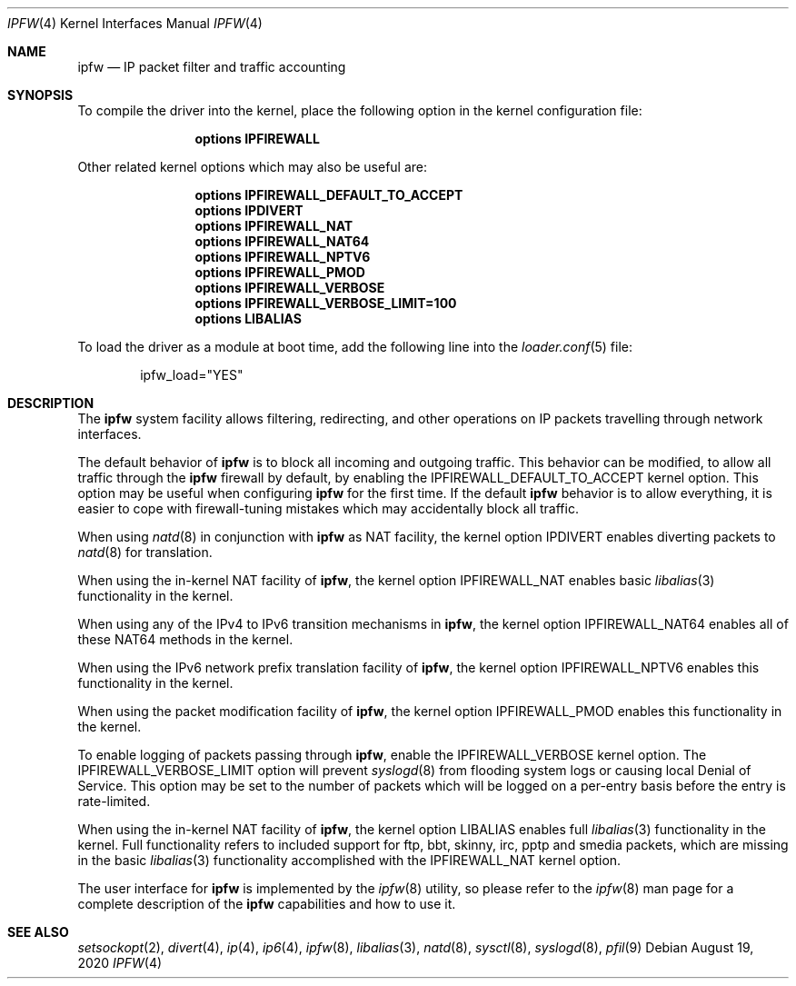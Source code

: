 .\"
.\" $FreeBSD$
.\"
.Dd August 19, 2020
.Dt IPFW 4
.Os
.Sh NAME
.Nm ipfw
.Nd IP packet filter and traffic accounting
.Sh SYNOPSIS
To compile
the driver
into the kernel, place the following option in the kernel configuration
file:
.Bd -ragged -offset indent
.Cd "options IPFIREWALL"
.Ed
.Pp
Other related kernel options
which may also be useful are:
.Bd -ragged -offset indent
.Cd "options IPFIREWALL_DEFAULT_TO_ACCEPT"
.Cd "options IPDIVERT"
.Cd "options IPFIREWALL_NAT"
.Cd "options IPFIREWALL_NAT64"
.Cd "options IPFIREWALL_NPTV6"
.Cd "options IPFIREWALL_PMOD"
.Cd "options IPFIREWALL_VERBOSE"
.Cd "options IPFIREWALL_VERBOSE_LIMIT=100"
.Cd "options LIBALIAS"
.Ed
.Pp
To load
the driver
as a module at boot time, add the following line into the
.Xr loader.conf 5
file:
.Bd -literal -offset indent
ipfw_load="YES"
.Ed
.Sh DESCRIPTION
The
.Nm
system facility allows filtering,
redirecting, and other operations on
.Tn IP
packets travelling through
network interfaces.
.Pp
The default behavior of
.Nm
is to block all incoming and outgoing traffic.
This behavior can be modified, to allow all traffic through the
.Nm
firewall by default, by enabling the
.Dv IPFIREWALL_DEFAULT_TO_ACCEPT
kernel option.
This option may be useful when configuring
.Nm
for the first time.
If the default
.Nm
behavior is to allow everything, it is easier to cope with
firewall-tuning mistakes which may accidentally block all traffic.
.Pp
When using
.Xr natd 8
in conjunction with
.Nm
as
.Tn NAT
facility, the kernel option
.Dv IPDIVERT
enables diverting packets to
.Xr natd 8
for translation.
.Pp
When using the in-kernel
.Tn NAT
facility of
.Nm ,
the kernel option
.Dv IPFIREWALL_NAT
enables basic
.Xr libalias 3
functionality in the kernel.
.Pp
When using any of the
.Tn IPv4
to
.Tn IPv6
transition mechanisms in
.Nm ,
the kernel option
.Dv IPFIREWALL_NAT64
enables all of these
.Tn NAT64
methods in the kernel.
.Pp
When using the
.Tn IPv6
network prefix translation facility of
.Nm ,
the kernel option
.Dv IPFIREWALL_NPTV6
enables this functionality in the kernel.
.Pp
When using the packet modification facility of
.Nm ,
the kernel option
.Dv IPFIREWALL_PMOD
enables this functionality in the kernel.
.Pp
To enable logging of packets passing through
.Nm ,
enable the
.Dv IPFIREWALL_VERBOSE
kernel option.
The
.Dv IPFIREWALL_VERBOSE_LIMIT
option will prevent
.Xr syslogd 8
from flooding system logs or causing local Denial of Service.
This option may be set to the number of packets which will be logged on
a per-entry basis before the entry is rate-limited.
.Pp
When using the in-kernel
.Tn NAT
facility of
.Nm ,
the kernel option
.Dv LIBALIAS
enables full
.Xr libalias 3
functionality in the kernel.
Full functionality refers to included support for ftp, bbt,
skinny, irc, pptp and smedia packets, which are missing in the basic
.Xr libalias 3
functionality accomplished with the
.Dv IPFIREWALL_NAT
kernel option.
.Pp
The user interface for
.Nm
is implemented by the
.Xr ipfw 8
utility, so please refer to the
.Xr ipfw 8
man page for a complete description of the
.Nm
capabilities and how to use it.
.Sh SEE ALSO
.Xr setsockopt 2 ,
.Xr divert 4 ,
.Xr ip 4 ,
.Xr ip6 4 ,
.Xr ipfw 8 ,
.Xr libalias 3 ,
.Xr natd 8 ,
.Xr sysctl 8 ,
.Xr syslogd 8 ,
.Xr pfil 9
